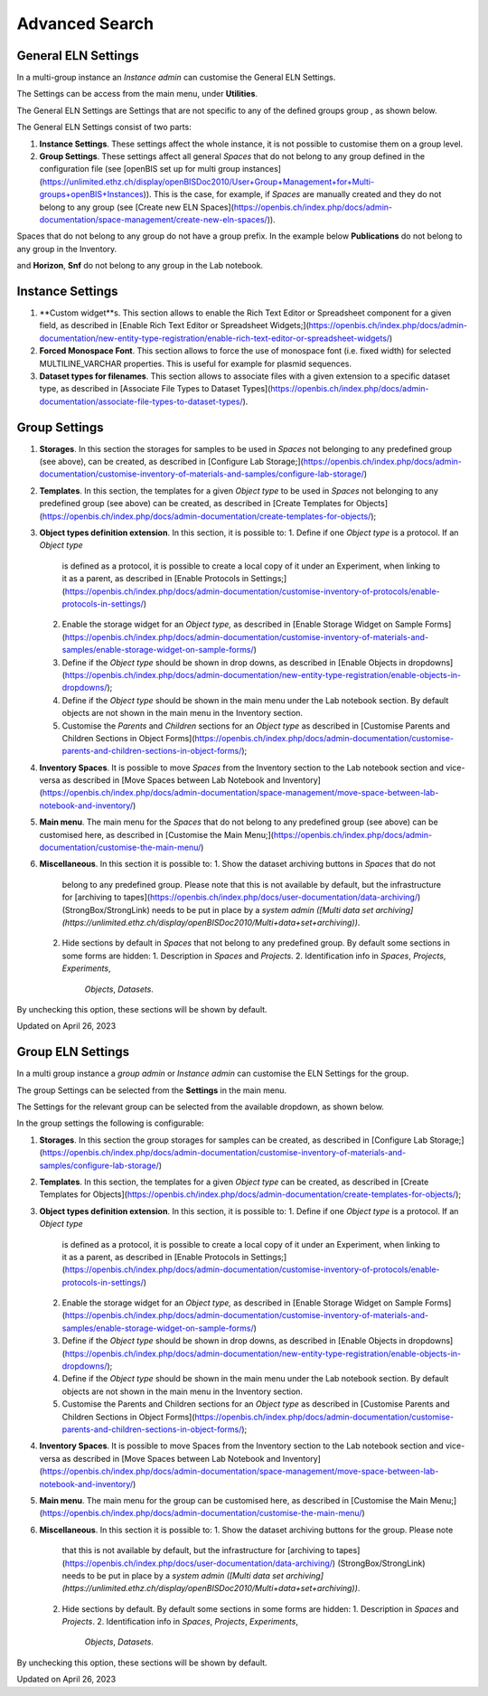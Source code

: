Advanced Search
====
 
General ELN Settings
----



 

In a multi-group instance an *Instance admin* can customise the General
ELN Settings.

 

The Settings can be access from the main menu, under **Utilities**.

 

.. image:: https://openbis.ch/wp-content/uploads/2022/10/menu-settings-multigroup.png

 

The General ELN Settings are Settings that are not specific to any of
the defined groups group , as shown below.

 

.. image:: https://openbis.ch/wp-content/uploads/2022/09/settings-selection-multigroup.png

 

The General ELN Settings consist of two parts:

 

1.  **Instance Settings**. These settings affect the whole instance, it
    is not possible to customise them on a group level.
2.  **Group Settings**. These settings affect all general *Spaces* that
    do not belong to any group defined in the configuration file
    (see [openBIS set up for multi group
    instances](https://unlimited.ethz.ch/display/openBISDoc2010/User+Group+Management+for+Multi-groups+openBIS+Instances)).
    This is the case, for example, if *Spaces* are manually created and
    they do not belong to any group (see [Create new ELN
    Spaces](https://openbis.ch/index.php/docs/admin-documentation/space-management/create-new-eln-spaces/)).

 

.. image:: https://openbis.ch/wp-content/uploads/2022/10/general-settings-1024x545.png

 

Spaces that do not belong to any group do not have a group prefix. In
the example below **Publications** do not belong to any group in the
Inventory.

.. image:: https://openbis.ch/wp-content/uploads/2022/10/labnotebook-non-group-spaces-multigroup.png

 

 

and **Horizon**, **Snf** do not belong to any group in the Lab notebook.

 

.. image:: https://openbis.ch/wp-content/uploads/2022/10/inventory-non-group-spaces-multigroup.png

 

 

Instance Settings
----

 

1.  **Custom widget**s. This section allows to enable the Rich Text
    Editor or Spreadsheet component for a given field, as described
    in [Enable Rich Text Editor or Spreadsheet
    Widgets;](https://openbis.ch/index.php/docs/admin-documentation/new-entity-type-registration/enable-rich-text-editor-or-spreadsheet-widgets/)
2.  **Forced Monospace Font**. This section allows to force the use of
    monospace font (i.e. fixed width) for selected MULTILINE\_VARCHAR
    properties. This is useful for example for plasmid sequences.
3.  **Dataset types for filenames**. This section allows to associate
    files with a given extension to a specific dataset type, as
    described in [Associate File Types to Dataset
    Types](https://openbis.ch/index.php/docs/admin-documentation/associate-file-types-to-dataset-types/).

 

 

Group Settings
----

 

1.  **Storages**. In this section the storages for samples to be used in
    *Spaces* not belonging to any predefined group (see above), can be
    created, as described in [Configure Lab
    Storage;](https://openbis.ch/index.php/docs/admin-documentation/customise-inventory-of-materials-and-samples/configure-lab-storage/)
2.  **Templates**. In this section, the templates for a given *Object
    type* to be used in *Spaces* not belonging to any predefined group
    (see above) can be created, as described in [Create Templates for
    Objects](https://openbis.ch/index.php/docs/admin-documentation/create-templates-for-objects/);
3.  **Object types definition extension**. In this section, it is
    possible to:
    1.  Define if one *Object type* is a protocol. If an *Object type*
        is defined as a protocol, it is possible to create a local copy
        of it under an Experiment, when linking to it as a parent, as
        described in [Enable Protocols in
        Settings;](https://openbis.ch/index.php/docs/admin-documentation/customise-inventory-of-protocols/enable-protocols-in-settings/)
    2.  Enable the storage widget for an *Object type,* as described
        in [Enable Storage Widget on Sample
        Forms](https://openbis.ch/index.php/docs/admin-documentation/customise-inventory-of-materials-and-samples/enable-storage-widget-on-sample-forms/)
    3.  Define if the *Object type* should be shown in drop downs, as
        described in [Enable Objects in
        dropdowns](https://openbis.ch/index.php/docs/admin-documentation/new-entity-type-registration/enable-objects-in-dropdowns/);
    4.  Define if the *Object type* should be shown in the main menu
        under the Lab notebook section. By default objects are not shown
        in the main menu in the Inventory section.
    5.  Customise the *Parents* and *Children* sections for an *Object
        type* as described in [Customise Parents and Children Sections
        in Object
        Forms](https://openbis.ch/index.php/docs/admin-documentation/customise-parents-and-children-sections-in-object-forms/);
4.  **Inventory Spaces**. It is possible to move *Spaces* from the
    Inventory section to the Lab notebook section and vice-versa as
    described in [Move Spaces between Lab Notebook and
    Inventory](https://openbis.ch/index.php/docs/admin-documentation/space-management/move-space-between-lab-notebook-and-inventory/)
5.  **Main menu**. The main menu for the *Spaces* that do not belong to
    any predefined group (see above) can be customised here, as
    described in [Customise the Main
    Menu;](https://openbis.ch/index.php/docs/admin-documentation/customise-the-main-menu/)
6.  **Miscellaneous**. In this section it is possible to:
    1.  Show the dataset archiving buttons in *Spaces* that do not
        belong to any predefined group. Please note that this is not
        available by default, but the infrastructure for [archiving to
        tapes](https://openbis.ch/index.php/docs/user-documentation/data-archiving/)
        (StrongBox/StrongLink) needs to be put in place by a *system
        admin ([Multi data set
        archiving](https://unlimited.ethz.ch/display/openBISDoc2010/Multi+data+set+archiving))*.
    2.  Hide sections by default in *Spaces* that not belong to any
        predefined group. By default some sections in some forms are
        hidden:
        1.  Description in *Spaces* and *Projects*.
        2.  Identification info in *Spaces*, *Projects*, *Experiments*,
            *Objects*, *Datasets*.

By unchecking this option, these sections will be shown by default.

 

Updated on April 26, 2023
 
Group ELN Settings
----



 

In a multi group instance a *group admin* or *Instance admin* can
customise the ELN Settings for the group.

 

The group Settings can be selected from the **Settings** in the main
menu.

 

.. image:: https://openbis.ch/wp-content/uploads/2022/09/menu-settings-multigroup.png

 

The Settings for the relevant group can be selected from the available
dropdown, as shown below.

 

 

.. image:: https://openbis.ch/wp-content/uploads/2022/09/settings-selection-multigroup.png

 

In the group settings the following is configurable:

 

1.  **Storages**. In this section the group storages for samples can be
    created, as described in [Configure Lab
    Storage;](https://openbis.ch/index.php/docs/admin-documentation/customise-inventory-of-materials-and-samples/configure-lab-storage/)
2.  **Templates**. In this section, the templates for a given *Object
    type* can be created, as described in [Create Templates for
    Objects](https://openbis.ch/index.php/docs/admin-documentation/create-templates-for-objects/);
3.  **Object types definition extension**. In this section, it is
    possible to:
    1.  Define if one *Object type* is a protocol. If an *Object type*
        is defined as a protocol, it is possible to create a local copy
        of it under an Experiment, when linking to it as a parent, as
        described in [Enable Protocols in
        Settings;](https://openbis.ch/index.php/docs/admin-documentation/customise-inventory-of-protocols/enable-protocols-in-settings/)
    2.  Enable the storage widget for an *Object type,* as described
        in [Enable Storage Widget on Sample
        Forms](https://openbis.ch/index.php/docs/admin-documentation/customise-inventory-of-materials-and-samples/enable-storage-widget-on-sample-forms/)
    3.  Define if the *Object type* should be shown in drop downs, as
        described in [Enable Objects in
        dropdowns](https://openbis.ch/index.php/docs/admin-documentation/new-entity-type-registration/enable-objects-in-dropdowns/);
    4.  Define if the *Object type* should be shown in the main menu
        under the Lab notebook section. By default objects are not shown
        in the main menu in the Inventory section.
    5.  Customise the Parents and Children sections for an *Object type*
        as described in [Customise Parents and Children Sections in
        Object
        Forms](https://openbis.ch/index.php/docs/admin-documentation/customise-parents-and-children-sections-in-object-forms/);
4.  **Inventory Spaces**. It is possible to move Spaces from the
    Inventory section to the Lab notebook section and vice-versa as
    described in [Move Spaces between Lab Notebook and
    Inventory](https://openbis.ch/index.php/docs/admin-documentation/space-management/move-space-between-lab-notebook-and-inventory/)
5.  **Main menu**. The main menu for the group can be customised here,
    as described in [Customise the Main
    Menu;](https://openbis.ch/index.php/docs/admin-documentation/customise-the-main-menu/)
6.  **Miscellaneous**. In this section it is possible to:
    1.  Show the dataset archiving buttons for the group. Please note
        that this is not available by default, but the infrastructure
        for [archiving to
        tapes](https://openbis.ch/index.php/docs/user-documentation/data-archiving/)
        (StrongBox/StrongLink) needs to be put in place by a *system
        admin ([Multi data set
        archiving](https://unlimited.ethz.ch/display/openBISDoc2010/Multi+data+set+archiving))*.
    2.  Hide sections by default. By default some sections in some forms
        are hidden:
        1.  Description in *Spaces* and *Projects*.
        2.  Identification info in *Spaces*, *Projects*, *Experiments*,
            *Objects*, *Datasets*.

By unchecking this option, these sections will be shown by default.

 

Updated on April 26, 2023
